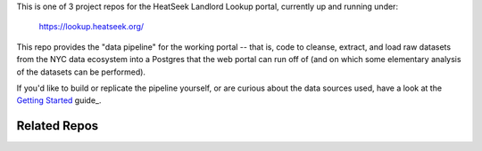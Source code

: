 This is one of 3 project repos for the HeatSeek Landlord Lookup portal, currently up and running under:

    https://lookup.heatseek.org/

This repo provides the "data pipeline" for the working portal -- that is, code to cleanse, extract, and load raw datasets from the NYC data ecosystem into a Postgres that the web portal can run off of (and on which some elementary analysis of the datasets can be performed). 

If you'd like to build or replicate the pipeline yourself, or are curious about the data 
sources used, have a look at the `Getting Started <notes/Getting-Started.rst>`_ guide_.

Related Repos
-------------




